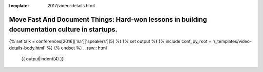 :template: 2017/video-details.html

Move Fast And Document Things: Hard-won lessons in building documentation culture in startups.
==============================================================================================

{% set talk = conferences[2016]['na']['speakers'][5] %}
{% set output %}
{% include conf_py_root + '/_templates/video-details-body.html' %}
{% endset %}
.. raw:: html

    {{ output|indent(4) }}
